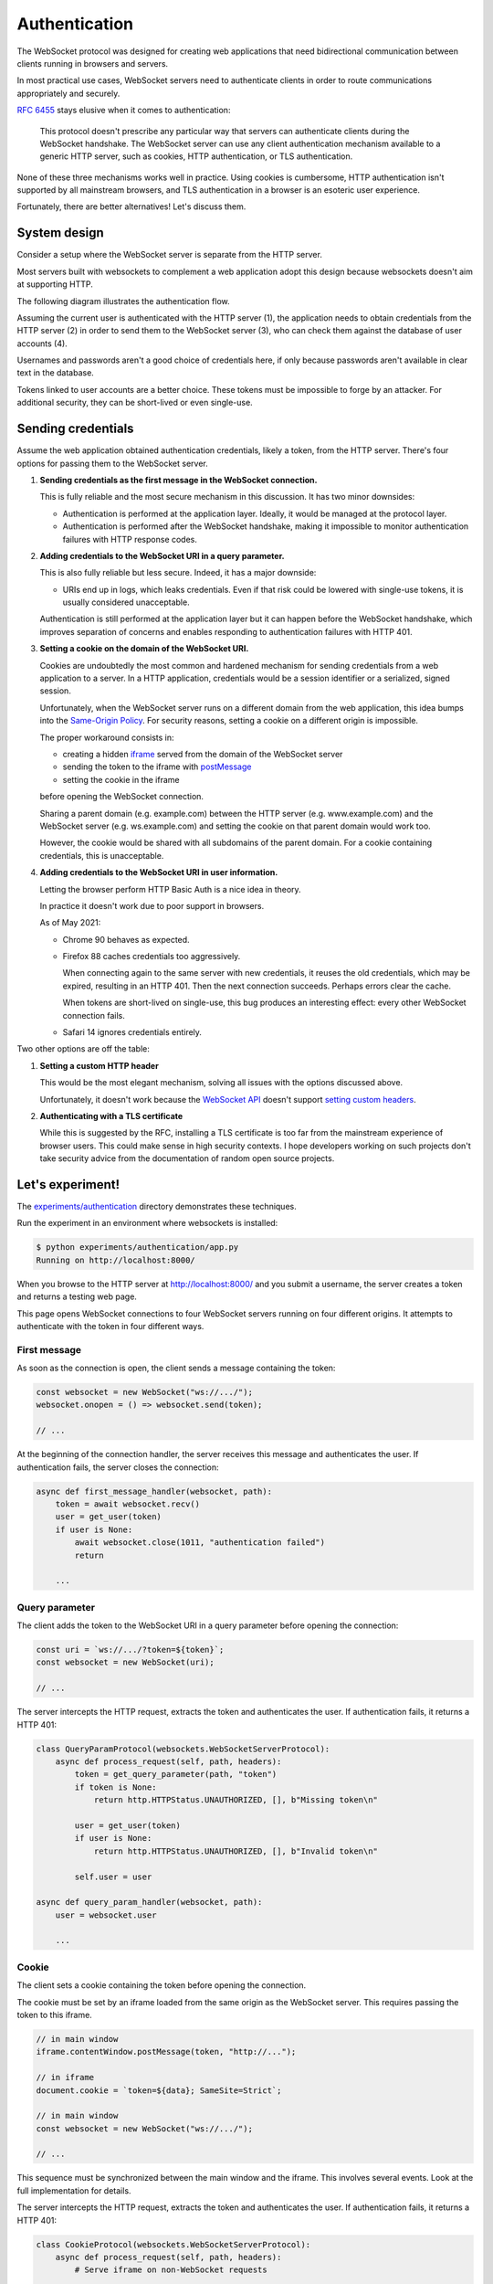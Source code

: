 Authentication
==============

The WebSocket protocol was designed for creating web applications that need
bidirectional communication between clients running in browsers and servers.

In most practical use cases, WebSocket servers need to authenticate clients in
order to route communications appropriately and securely.

:rfc:`6455` stays elusive when it comes to authentication:

    This protocol doesn't prescribe any particular way that servers can
    authenticate clients during the WebSocket handshake. The WebSocket
    server can use any client authentication mechanism available to a
    generic HTTP server, such as cookies, HTTP authentication, or TLS
    authentication.

None of these three mechanisms works well in practice. Using cookies is
cumbersome, HTTP authentication isn't supported by all mainstream browsers,
and TLS authentication in a browser is an esoteric user experience.

Fortunately, there are better alternatives! Let's discuss them.

System design
-------------

Consider a setup where the WebSocket server is separate from the HTTP server.

Most servers built with websockets to complement a web application adopt this
design because websockets doesn't aim at supporting HTTP.

The following diagram illustrates the authentication flow.

.. image:: authentication.svg

Assuming the current user is authenticated with the HTTP server (1), the
application needs to obtain credentials from the HTTP server (2) in order to
send them to the WebSocket server (3), who can check them against the database
of user accounts (4).

Usernames and passwords aren't a good choice of credentials here, if only
because passwords aren't available in clear text in the database.

Tokens linked to user accounts are a better choice. These tokens must be
impossible to forge by an attacker. For additional security, they can be
short-lived or even single-use.

Sending credentials
-------------------

Assume the web application obtained authentication credentials, likely a
token, from the HTTP server. There's four options for passing them to the
WebSocket server.

1. **Sending credentials as the first message in the WebSocket connection.**

   This is fully reliable and the most secure mechanism in this discussion. It
   has two minor downsides:

   * Authentication is performed at the application layer. Ideally, it would
     be managed at the protocol layer.

   * Authentication is performed after the WebSocket handshake, making it
     impossible to monitor authentication failures with HTTP response codes.

2. **Adding credentials to the WebSocket URI in a query parameter.**

   This is also fully reliable but less secure. Indeed, it has a major
   downside:

   * URIs end up in logs, which leaks credentials. Even if that risk could be
     lowered with single-use tokens, it is usually considered unacceptable.

   Authentication is still performed at the application layer but it can
   happen before the WebSocket handshake, which improves separation of
   concerns and enables responding to authentication failures with HTTP 401.

3. **Setting a cookie on the domain of the WebSocket URI.**

   Cookies are undoubtedly the most common and hardened mechanism for sending
   credentials from a web application to a server. In a HTTP application,
   credentials would be a session identifier or a serialized, signed session.

   Unfortunately, when the WebSocket server runs on a different domain from
   the web application, this idea bumps into the `Same-Origin Policy`_. For
   security reasons, setting a cookie on a different origin is impossible.

   The proper workaround consists in:

   * creating a hidden iframe_ served from the domain of the WebSocket server
   * sending the token to the iframe with postMessage_
   * setting the cookie in the iframe

   before opening the WebSocket connection.

   Sharing a parent domain (e.g. example.com) between the HTTP server (e.g.
   www.example.com) and the WebSocket server (e.g. ws.example.com) and setting
   the cookie on that parent domain would work too.

   However, the cookie would be shared with all subdomains of the parent
   domain. For a cookie containing credentials, this is unacceptable.

.. _Same-Origin Policy: https://developer.mozilla.org/en-US/docs/Web/Security/Same-origin_policy
.. _iframe: https://developer.mozilla.org/en-US/docs/Web/HTML/Element/iframe
.. _postMessage: https://developer.mozilla.org/en-US/docs/Web/API/MessagePort/postMessage

4. **Adding credentials to the WebSocket URI in user information.**

   Letting the browser perform HTTP Basic Auth is a nice idea in theory.

   In practice it doesn't work due to poor support in browsers.

   As of May 2021:

   * Chrome 90 behaves as expected.

   * Firefox 88 caches credentials too aggressively.

     When connecting again to the same server with new credentials, it reuses
     the old credentials, which may be expired, resulting in an HTTP 401. Then
     the next connection succeeds. Perhaps errors clear the cache.

     When tokens are short-lived on single-use, this bug produces an
     interesting effect: every other WebSocket connection fails.

   * Safari 14 ignores credentials entirely.

Two other options are off the table:

1. **Setting a custom HTTP header**

   This would be the most elegant mechanism, solving all issues with the options
   discussed above.

   Unfortunately, it doesn't work because the `WebSocket API`_ doesn't support
   `setting custom headers`_.

.. _WebSocket API: https://developer.mozilla.org/en-US/docs/Web/API/WebSockets_API
.. _setting custom headers: https://github.com/whatwg/html/issues/3062

2. **Authenticating with a TLS certificate**

   While this is suggested by the RFC, installing a TLS certificate is too far
   from the mainstream experience of browser users. This could make sense in
   high security contexts. I hope developers working on such projects don't
   take security advice from the documentation of random open source projects.

Let's experiment!
-----------------

The `experiments/authentication`_ directory demonstrates these techniques.

Run the experiment in an environment where websockets is installed:

.. _experiments/authentication: https://github.com/aaugustin/websockets/tree/main/experiments/authentication

.. code:: console

    $ python experiments/authentication/app.py
    Running on http://localhost:8000/

When you browse to the HTTP server at http://localhost:8000/ and you submit a
username, the server creates a token and returns a testing web page.

This page opens WebSocket connections to four WebSocket servers running on
four different origins. It attempts to authenticate with the token in four
different ways.

First message
.............

As soon as the connection is open, the client sends a message containing the
token:

.. code:: javascript

    const websocket = new WebSocket("ws://.../");
    websocket.onopen = () => websocket.send(token);

    // ...

At the beginning of the connection handler, the server receives this message
and authenticates the user. If authentication fails, the server closes the
connection:

.. code:: python

    async def first_message_handler(websocket, path):
        token = await websocket.recv()
        user = get_user(token)
        if user is None:
            await websocket.close(1011, "authentication failed")
            return

        ...

Query parameter
...............

The client adds the token to the WebSocket URI in a query parameter before
opening the connection:

.. code:: javascript

    const uri = `ws://.../?token=${token}`;
    const websocket = new WebSocket(uri);

    // ...

The server intercepts the HTTP request, extracts the token and authenticates
the user. If authentication fails, it returns a HTTP 401:

.. code:: python

    class QueryParamProtocol(websockets.WebSocketServerProtocol):
        async def process_request(self, path, headers):
            token = get_query_parameter(path, "token")
            if token is None:
                return http.HTTPStatus.UNAUTHORIZED, [], b"Missing token\n"

            user = get_user(token)
            if user is None:
                return http.HTTPStatus.UNAUTHORIZED, [], b"Invalid token\n"

            self.user = user

    async def query_param_handler(websocket, path):
        user = websocket.user

        ...

Cookie
......

The client sets a cookie containing the token before opening the connection.

The cookie must be set by an iframe loaded from the same origin as the
WebSocket server. This requires passing the token to this iframe.

.. code:: javascript

    // in main window
    iframe.contentWindow.postMessage(token, "http://...");

    // in iframe
    document.cookie = `token=${data}; SameSite=Strict`;

    // in main window
    const websocket = new WebSocket("ws://.../");

    // ...

This sequence must be synchronized between the main window and the iframe.
This involves several events. Look at the full implementation for details.

The server intercepts the HTTP request, extracts the token and authenticates
the user. If authentication fails, it returns a HTTP 401:

.. code:: python

    class CookieProtocol(websockets.WebSocketServerProtocol):
        async def process_request(self, path, headers):
            # Serve iframe on non-WebSocket requests
            ...

            token = get_cookie(headers.get("Cookie", ""), "token")
            if token is None:
                return http.HTTPStatus.UNAUTHORIZED, [], b"Missing token\n"

            user = get_user(token)
            if user is None:
                return http.HTTPStatus.UNAUTHORIZED, [], b"Invalid token\n"

            self.user = user

    async def cookie_handler(websocket, path):
        user = websocket.user

        ...

User information
................

The client adds the token to the WebSocket URI in user information before
opening the connection:

.. code:: javascript

    const uri = `ws://token:${token}@.../`;
    const websocket = new WebSocket(uri);

    // ...

Since HTTP Basic Auth is designed to accept a username and a password rather
than a token, we send ``token`` as username and the token as password.

The server intercepts the HTTP request, extracts the token and authenticates
the user. If authentication fails, it returns a HTTP 401:

.. code:: python

    class UserInfoProtocol(websockets.BasicAuthWebSocketServerProtocol):
        async def check_credentials(self, username, password):
            if username != "token":
                return False

            user = get_user(password)
            if user is None:
                return False

            self.user = user
            return True

    async def user_info_handler(websocket, path):
        user = websocket.user

        ...

Machine-to-machine authentication
---------------------------------

When the WebSocket client is a standalone program rather than a script running
in a browser, there are far fewer constraints. HTTP Authentication is the best
solution in this scenario.

To authenticate a websockets client with HTTP Basic Authentication
(:rfc:`7617`), include the credentials in the URI:

.. code:: python

    async with websockets.connect(
        f"wss://{username}:{password}@example.com",
    ) as websocket:
        ...

(You must :func:`~urllib.parse.quote` ``username`` and ``password`` if they
contain unsafe characters.)

To authenticate a websockets client with HTTP Bearer Authentication
(:rfc:`6750`), add a suitable ``Authorization`` header:

.. code:: python

    async with websockets.connect(
        "wss://example.com",
        extra_headers={"Authorization": f"Bearer {token}"}
    ) as websocket:
        ...
